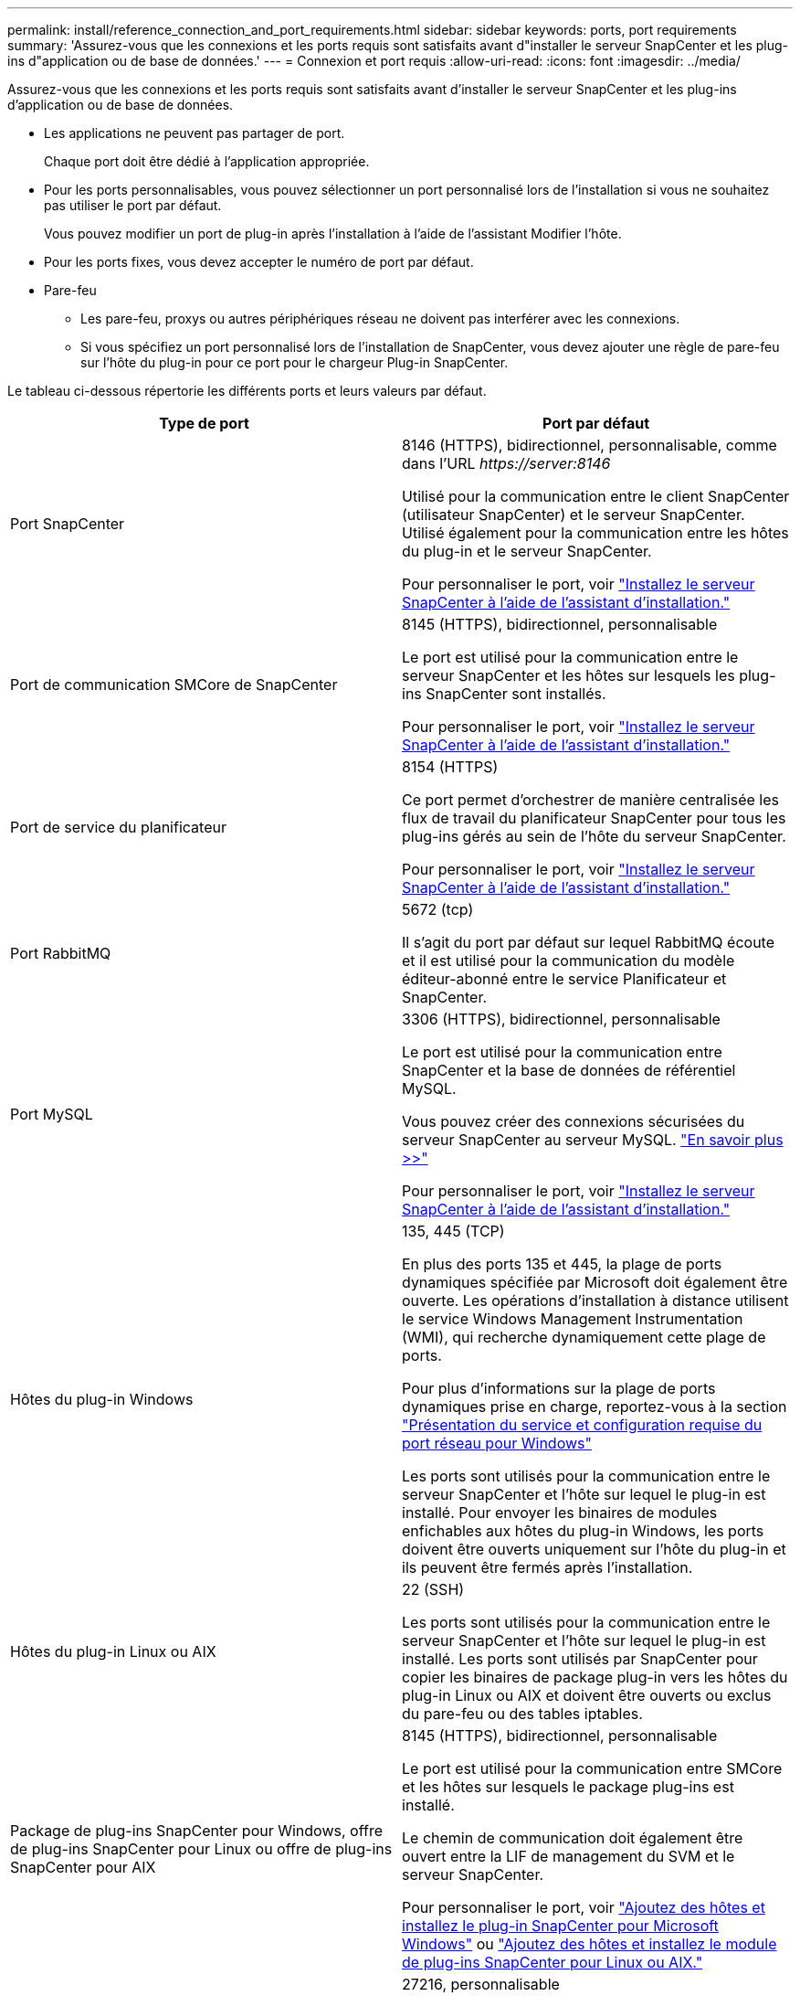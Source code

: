 ---
permalink: install/reference_connection_and_port_requirements.html 
sidebar: sidebar 
keywords: ports, port requirements 
summary: 'Assurez-vous que les connexions et les ports requis sont satisfaits avant d"installer le serveur SnapCenter et les plug-ins d"application ou de base de données.' 
---
= Connexion et port requis
:allow-uri-read: 
:icons: font
:imagesdir: ../media/


[role="lead"]
Assurez-vous que les connexions et les ports requis sont satisfaits avant d'installer le serveur SnapCenter et les plug-ins d'application ou de base de données.

* Les applications ne peuvent pas partager de port.
+
Chaque port doit être dédié à l'application appropriée.

* Pour les ports personnalisables, vous pouvez sélectionner un port personnalisé lors de l'installation si vous ne souhaitez pas utiliser le port par défaut.
+
Vous pouvez modifier un port de plug-in après l'installation à l'aide de l'assistant Modifier l'hôte.

* Pour les ports fixes, vous devez accepter le numéro de port par défaut.
* Pare-feu
+
** Les pare-feu, proxys ou autres périphériques réseau ne doivent pas interférer avec les connexions.
** Si vous spécifiez un port personnalisé lors de l'installation de SnapCenter, vous devez ajouter une règle de pare-feu sur l'hôte du plug-in pour ce port pour le chargeur Plug-in SnapCenter.




Le tableau ci-dessous répertorie les différents ports et leurs valeurs par défaut.

|===
| Type de port | Port par défaut 


 a| 
Port SnapCenter
 a| 
8146 (HTTPS), bidirectionnel, personnalisable, comme dans l'URL _\https://server:8146_

Utilisé pour la communication entre le client SnapCenter (utilisateur SnapCenter) et le serveur SnapCenter. Utilisé également pour la communication entre les hôtes du plug-in et le serveur SnapCenter.

Pour personnaliser le port, voir https://docs.netapp.com/us-en/snapcenter/install/task_install_the_snapcenter_server_using_the_install_wizard.html["Installez le serveur SnapCenter à l'aide de l'assistant d'installation."]



 a| 
Port de communication SMCore de SnapCenter
 a| 
8145 (HTTPS), bidirectionnel, personnalisable

Le port est utilisé pour la communication entre le serveur SnapCenter et les hôtes sur lesquels les plug-ins SnapCenter sont installés.

Pour personnaliser le port, voir https://docs.netapp.com/us-en/snapcenter/install/task_install_the_snapcenter_server_using_the_install_wizard.html["Installez le serveur SnapCenter à l'aide de l'assistant d'installation."]



 a| 
Port de service du planificateur
 a| 
8154 (HTTPS)

Ce port permet d'orchestrer de manière centralisée les flux de travail du planificateur SnapCenter pour tous les plug-ins gérés au sein de l'hôte du serveur SnapCenter.

Pour personnaliser le port, voir https://docs.netapp.com/us-en/snapcenter/install/task_install_the_snapcenter_server_using_the_install_wizard.html["Installez le serveur SnapCenter à l'aide de l'assistant d'installation."]



 a| 
Port RabbitMQ
 a| 
5672 (tcp)

Il s'agit du port par défaut sur lequel RabbitMQ écoute et il est utilisé pour la communication du modèle éditeur-abonné entre le service Planificateur et SnapCenter.



 a| 
Port MySQL
 a| 
3306 (HTTPS), bidirectionnel, personnalisable

Le port est utilisé pour la communication entre SnapCenter et la base de données de référentiel MySQL.

Vous pouvez créer des connexions sécurisées du serveur SnapCenter au serveur MySQL. link:../install/concept_configure_secured_mysql_connections_with_snapcenter_server.html["En savoir plus >>"]

Pour personnaliser le port, voir https://docs.netapp.com/us-en/snapcenter/install/task_install_the_snapcenter_server_using_the_install_wizard.html["Installez le serveur SnapCenter à l'aide de l'assistant d'installation."]



 a| 
Hôtes du plug-in Windows
 a| 
135, 445 (TCP)

En plus des ports 135 et 445, la plage de ports dynamiques spécifiée par Microsoft doit également être ouverte. Les opérations d'installation à distance utilisent le service Windows Management Instrumentation (WMI), qui recherche dynamiquement cette plage de ports.

Pour plus d'informations sur la plage de ports dynamiques prise en charge, reportez-vous à la section https://support.microsoft.com/kb/832017["Présentation du service et configuration requise du port réseau pour Windows"^]

Les ports sont utilisés pour la communication entre le serveur SnapCenter et l'hôte sur lequel le plug-in est installé. Pour envoyer les binaires de modules enfichables aux hôtes du plug-in Windows, les ports doivent être ouverts uniquement sur l'hôte du plug-in et ils peuvent être fermés après l'installation.



 a| 
Hôtes du plug-in Linux ou AIX
 a| 
22 (SSH)

Les ports sont utilisés pour la communication entre le serveur SnapCenter et l'hôte sur lequel le plug-in est installé. Les ports sont utilisés par SnapCenter pour copier les binaires de package plug-in vers les hôtes du plug-in Linux ou AIX et doivent être ouverts ou exclus du pare-feu ou des tables iptables.



 a| 
Package de plug-ins SnapCenter pour Windows, offre de plug-ins SnapCenter pour Linux ou offre de plug-ins SnapCenter pour AIX
 a| 
8145 (HTTPS), bidirectionnel, personnalisable

Le port est utilisé pour la communication entre SMCore et les hôtes sur lesquels le package plug-ins est installé.

Le chemin de communication doit également être ouvert entre la LIF de management du SVM et le serveur SnapCenter.

Pour personnaliser le port, voir https://docs.netapp.com/us-en/snapcenter/protect-scw/task_add_hosts_and_install_snapcenter_plug_in_for_microsoft_windows.html["Ajoutez des hôtes et installez le plug-in SnapCenter pour Microsoft Windows"] ou https://docs.netapp.com/us-en/snapcenter/protect-sco/task_add_hosts_and_installing_the_snapcenter_plug_ins_package_for_linux_or_aix.html["Ajoutez des hôtes et installez le module de plug-ins SnapCenter pour Linux ou AIX."]



 a| 
Plug-in SnapCenter pour bases de données Oracle
 a| 
27216, personnalisable

Le port JDBC par défaut est utilisé par le plug-in pour Oracle pour se connecter à la base de données Oracle.

Pour personnaliser le port, voir https://docs.netapp.com/us-en/snapcenter/protect-sco/task_add_hosts_and_installing_the_snapcenter_plug_ins_package_for_linux_or_aix.html["Ajoutez des hôtes et installez le module de plug-ins SnapCenter pour Linux ou AIX."]



 a| 
Plug-in SnapCenter pour base de données Exchange
 a| 
909, personnalisable

Le NET par défaut. Le port TCP est utilisé par le plug-in pour Windows pour se connecter aux rappels Exchange VSS.

Pour personnaliser le port, voir link:../protect-sce/task_add_hosts_and_install_plug_in_for_exchange.html["Ajoutez des hôtes et installez le plug-in pour Exchange"].



 a| 
Plug-ins pris en charge par NetApp pour SnapCenter
 a| 
9090 (HTTPS), fixe

Il s'agit d'un port interne utilisé uniquement sur l'hôte de plug-in pris en charge par NetApp ; aucune exception de pare-feu n'est requise.

La communication entre le serveur SnapCenter et les plug-ins pris en charge par NetApp est acheminée via le port 8145.



 a| 
Cluster ONTAP ou port de communication SVM
 a| 
443 (HTTPS), bidirectional80 (HTTP), bidirectionnel

Le port est utilisé par le SAL (Storage abstraction Layer) pour la communication entre l'hôte exécutant le serveur SnapCenter et le SVM. Le port est actuellement utilisé par le SAL sur SnapCenter pour les hôtes du plug-in Windows pour la communication entre l'hôte du plug-in SnapCenter et le SVM.



 a| 
Plug-in SnapCenter pour base de données SAP HANA vCode Spell Checkerports
 a| 
3instance_number13 ou 3instance_number15, HTTP ou HTTPS, bidirectionnel et personnalisable

Pour un seul tenant de conteneur de base de données multitenant (MDC), le numéro de port se termine par 13 ; pour non MDC, le numéro de port se termine par 15.

Par exemple, 32013 est le numéro de port pour l'instance 20 et 31015 est le numéro de port pour l'instance 10.

Pour personnaliser le port, voir https://docs.netapp.com/us-en/snapcenter/protect-hana/task_add_hosts_and_install_plug_in_packages_on_remote_hosts_sap_hana.html["Ajoutez des hôtes et installez des modules plug-ins sur des hôtes distants."]



 a| 
Port de communication du contrôleur de domaine
 a| 
Reportez-vous à la documentation Microsoft pour identifier les ports devant être ouverts dans le pare-feu sur un contrôleur de domaine afin que l'authentification fonctionne correctement.

Il est nécessaire d'ouvrir les ports Microsoft requis sur le contrôleur de domaine pour que le serveur SnapCenter, les hôtes Plug-in ou tout autre client Windows puisse authentifier les utilisateurs.

|===
Pour modifier les détails du port, reportez-vous à la section link:../admin/concept_manage_hosts.html#modify-plug-in-hosts["Modifier les hôtes du plug-in"].
